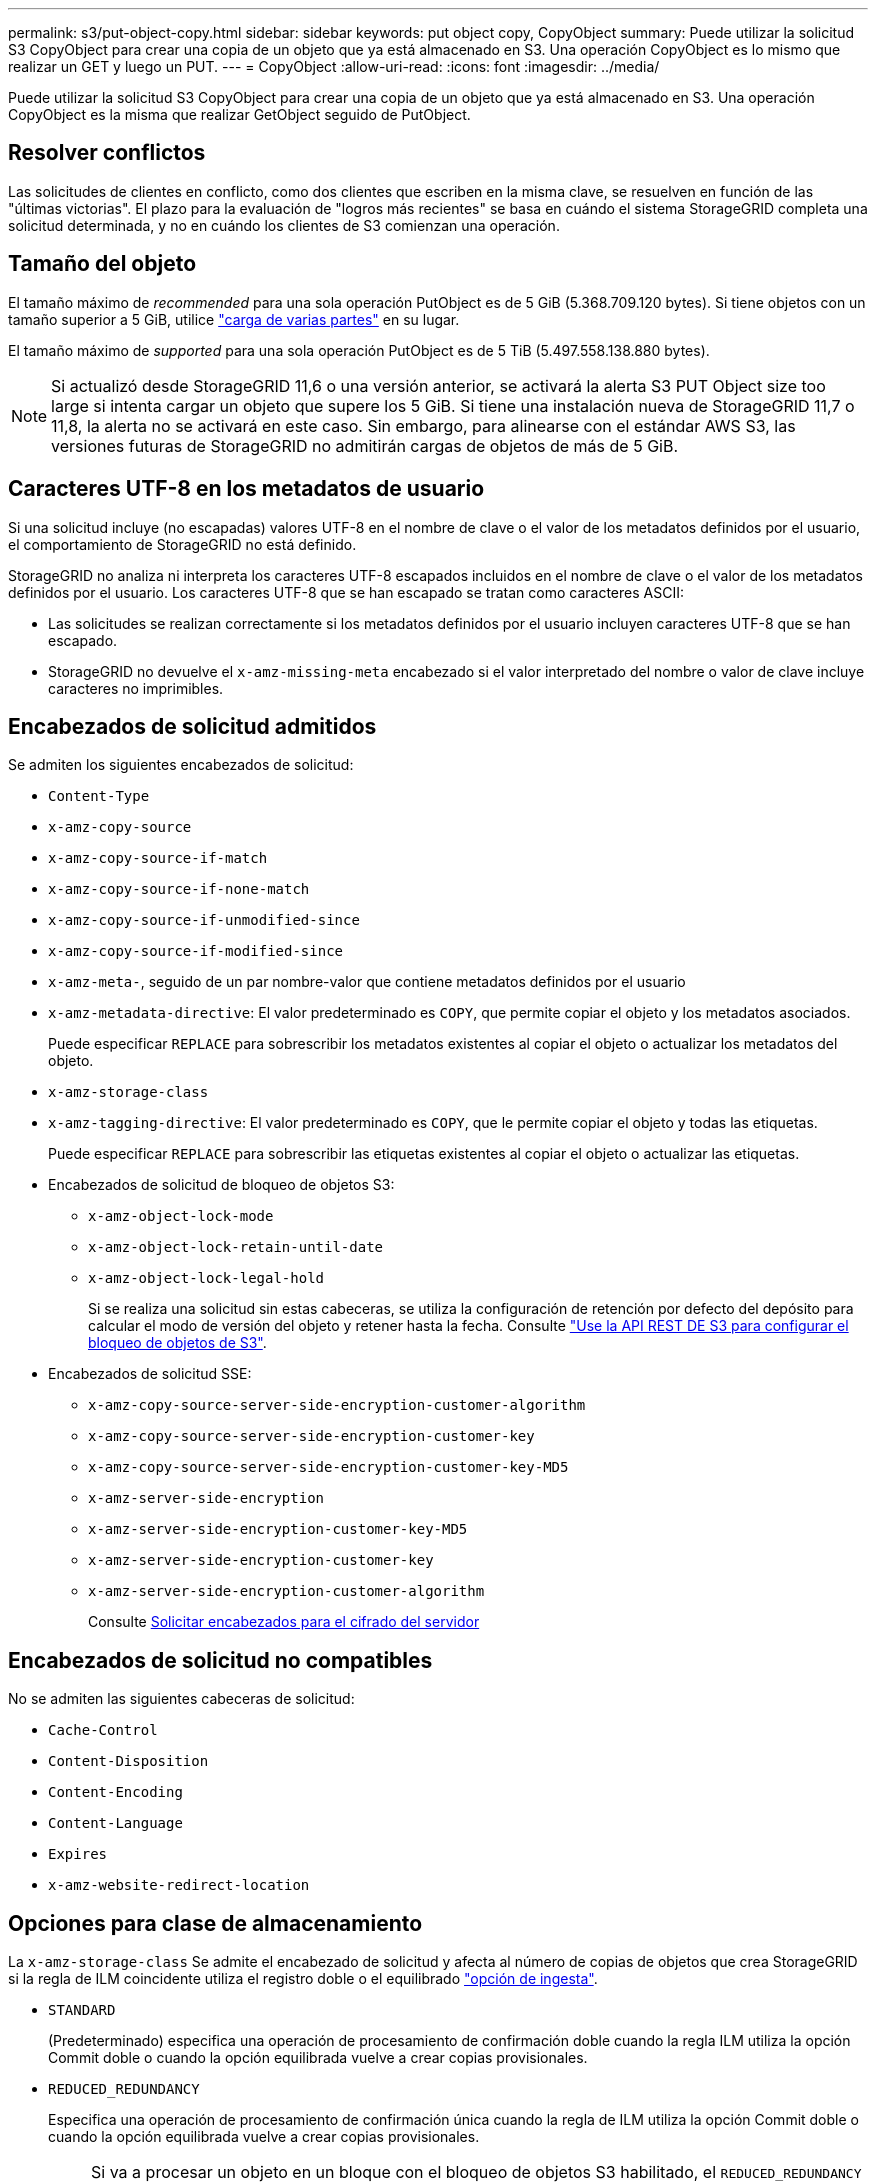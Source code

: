 ---
permalink: s3/put-object-copy.html 
sidebar: sidebar 
keywords: put object copy, CopyObject 
summary: Puede utilizar la solicitud S3 CopyObject para crear una copia de un objeto que ya está almacenado en S3. Una operación CopyObject es lo mismo que realizar un GET y luego un PUT. 
---
= CopyObject
:allow-uri-read: 
:icons: font
:imagesdir: ../media/


[role="lead"]
Puede utilizar la solicitud S3 CopyObject para crear una copia de un objeto que ya está almacenado en S3. Una operación CopyObject es la misma que realizar GetObject seguido de PutObject.



== Resolver conflictos

Las solicitudes de clientes en conflicto, como dos clientes que escriben en la misma clave, se resuelven en función de las "últimas victorias". El plazo para la evaluación de "logros más recientes" se basa en cuándo el sistema StorageGRID completa una solicitud determinada, y no en cuándo los clientes de S3 comienzan una operación.



== Tamaño del objeto

El tamaño máximo de _recommended_ para una sola operación PutObject es de 5 GiB (5.368.709.120 bytes). Si tiene objetos con un tamaño superior a 5 GiB, utilice link:operations-for-multipart-uploads.html["carga de varias partes"] en su lugar.

El tamaño máximo de _supported_ para una sola operación PutObject es de 5 TiB (5.497.558.138.880 bytes).


NOTE: Si actualizó desde StorageGRID 11,6 o una versión anterior, se activará la alerta S3 PUT Object size too large si intenta cargar un objeto que supere los 5 GiB. Si tiene una instalación nueva de StorageGRID 11,7 o 11,8, la alerta no se activará en este caso. Sin embargo, para alinearse con el estándar AWS S3, las versiones futuras de StorageGRID no admitirán cargas de objetos de más de 5 GiB.



== Caracteres UTF-8 en los metadatos de usuario

Si una solicitud incluye (no escapadas) valores UTF-8 en el nombre de clave o el valor de los metadatos definidos por el usuario, el comportamiento de StorageGRID no está definido.

StorageGRID no analiza ni interpreta los caracteres UTF-8 escapados incluidos en el nombre de clave o el valor de los metadatos definidos por el usuario. Los caracteres UTF-8 que se han escapado se tratan como caracteres ASCII:

* Las solicitudes se realizan correctamente si los metadatos definidos por el usuario incluyen caracteres UTF-8 que se han escapado.
* StorageGRID no devuelve el `x-amz-missing-meta` encabezado si el valor interpretado del nombre o valor de clave incluye caracteres no imprimibles.




== Encabezados de solicitud admitidos

Se admiten los siguientes encabezados de solicitud:

* `Content-Type`
* `x-amz-copy-source`
* `x-amz-copy-source-if-match`
* `x-amz-copy-source-if-none-match`
* `x-amz-copy-source-if-unmodified-since`
* `x-amz-copy-source-if-modified-since`
* `x-amz-meta-`, seguido de un par nombre-valor que contiene metadatos definidos por el usuario
* `x-amz-metadata-directive`: El valor predeterminado es `COPY`, que permite copiar el objeto y los metadatos asociados.
+
Puede especificar `REPLACE` para sobrescribir los metadatos existentes al copiar el objeto o actualizar los metadatos del objeto.

* `x-amz-storage-class`
* `x-amz-tagging-directive`: El valor predeterminado es `COPY`, que le permite copiar el objeto y todas las etiquetas.
+
Puede especificar `REPLACE` para sobrescribir las etiquetas existentes al copiar el objeto o actualizar las etiquetas.

* Encabezados de solicitud de bloqueo de objetos S3:
+
** `x-amz-object-lock-mode`
** `x-amz-object-lock-retain-until-date`
** `x-amz-object-lock-legal-hold`
+
Si se realiza una solicitud sin estas cabeceras, se utiliza la configuración de retención por defecto del depósito para calcular el modo de versión del objeto y retener hasta la fecha. Consulte link:use-s3-api-for-s3-object-lock.html["Use la API REST DE S3 para configurar el bloqueo de objetos de S3"].



* Encabezados de solicitud SSE:
+
** `x-amz-copy-source​-server-side​-encryption​-customer-algorithm`
** `x-amz-copy-source​-server-side-encryption-customer-key`
** `x-amz-copy-source​-server-side-encryption-customer-key-MD5`
** `x-amz-server-side-encryption`
** `x-amz-server-side-encryption-customer-key-MD5`
** `x-amz-server-side-encryption-customer-key`
** `x-amz-server-side-encryption-customer-algorithm`
+
Consulte <<Solicitar encabezados para el cifrado del servidor>>







== Encabezados de solicitud no compatibles

No se admiten las siguientes cabeceras de solicitud:

* `Cache-Control`
* `Content-Disposition`
* `Content-Encoding`
* `Content-Language`
* `Expires`
* `x-amz-website-redirect-location`




== Opciones para clase de almacenamiento

La `x-amz-storage-class` Se admite el encabezado de solicitud y afecta al número de copias de objetos que crea StorageGRID si la regla de ILM coincidente utiliza el registro doble o el equilibrado link:../ilm/data-protection-options-for-ingest.html["opción de ingesta"].

* `STANDARD`
+
(Predeterminado) especifica una operación de procesamiento de confirmación doble cuando la regla ILM utiliza la opción Commit doble o cuando la opción equilibrada vuelve a crear copias provisionales.

* `REDUCED_REDUNDANCY`
+
Especifica una operación de procesamiento de confirmación única cuando la regla de ILM utiliza la opción Commit doble o cuando la opción equilibrada vuelve a crear copias provisionales.

+

NOTE: Si va a procesar un objeto en un bloque con el bloqueo de objetos S3 habilitado, el `REDUCED_REDUNDANCY` opción ignorada. Si está ingiriendo un objeto en un bloque compatible heredado, el `REDUCED_REDUNDANCY` opción devuelve un error. StorageGRID siempre realizará una ingesta con doble confirmación para garantizar que se cumplan los requisitos de cumplimiento.





== Uso de x-amz-copy-source en CopyObject

Si el bloque de origen y la clave, especificados en la `x-amz-copy-source` header, son diferentes del bloque y la clave de destino, se escribe una copia de los datos del objeto de origen en el destino.

Si el origen y el destino coinciden, y la `x-amz-metadata-directive` el encabezado se especifica como `REPLACE`, los metadatos del objeto se actualizan con los valores de metadatos proporcionados en la solicitud. En este caso, StorageGRID no vuelve a procesar el objeto. Esto tiene dos consecuencias importantes:

* No puede utilizar CopyObject para cifrar un objeto existente en su lugar, o para cambiar el cifrado de un objeto existente en su lugar. Si proporciona el `x-amz-server-side-encryption` cabecera o la `x-amz-server-side-encryption-customer-algorithm` Encabezamiento, StorageGRID rechaza la solicitud y devuelve `XNotImplemented`.
* No se utiliza la opción de comportamiento de procesamiento especificado en la regla de ILM que coincida. Cualquier cambio en la ubicación del objeto que se active por la actualización se realice cuando los procesos de ILM normales se reevalúan el ILM en segundo plano.
+
Esto significa que si la regla ILM utiliza la opción estricta para el comportamiento de ingesta, no se realiza ninguna acción si no se pueden realizar las ubicaciones de objetos necesarias (por ejemplo, porque una nueva ubicación requerida no está disponible). El objeto actualizado conserva su ubicación actual hasta que sea posible la colocación requerida.





== Solicitar encabezados para el cifrado del servidor

Si usted link:using-server-side-encryption.html["usar cifrado del lado del servidor"], los encabezados de solicitud que proporcione dependen de si el objeto de origen está cifrado y de si planea cifrar el objeto de destino.

* Si el objeto de origen se cifra mediante una clave proporcionada por el cliente (SSE-C), debe incluir los siguientes tres encabezados en la solicitud CopyObject, para que el objeto se pueda descifrar y copiar:
+
** `x-amz-copy-source​-server-side​-encryption​-customer-algorithm`: Especificar `AES256`.
** `x-amz-copy-source​-server-side-encryption-customer-key`: Especifique la clave de cifrado que proporcionó cuando creó el objeto de origen.
** `x-amz-copy-source​-server-side-encryption-customer-key-MD5`: Especifique el resumen MD5 que proporcionó cuando creó el objeto de origen.


* Si desea cifrar el objeto de destino (la copia) con una clave única que proporciona y administra, incluya los tres encabezados siguientes:
+
** `x-amz-server-side-encryption-customer-algorithm`: Especificar `AES256`.
** `x-amz-server-side-encryption-customer-key`: Especifique una nueva clave de cifrado para el objeto de destino.
** `x-amz-server-side-encryption-customer-key-MD5`: Especifique el resumen MD5 de la nueva clave de cifrado.


+

CAUTION: Las claves de cifrado que proporcione no se almacenan nunca. Si pierde una clave de cifrado, perderá el objeto correspondiente. Antes de utilizar las claves proporcionadas por el cliente para proteger los datos de objetos, revise las consideraciones para link:using-server-side-encryption.html["utilizando cifrado del lado del servidor"].

* Si desea cifrar el objeto de destino (la copia) con una clave única administrada por StorageGRID (SSE), incluya este encabezado en la solicitud CopyObject:
+
** `x-amz-server-side-encryption`
+

NOTE: La `server-side-encryption` no se puede actualizar el valor del objeto. En su lugar, haga una copia con un nuevo `server-side-encryption` valor con `x-amz-metadata-directive`: `REPLACE`.







== Creación de versiones

Si se crea una versión del contenedor de origen, puede utilizar `x-amz-copy-source` encabezado para copiar la versión más reciente de un objeto. Para copiar una versión específica de un objeto, debe especificar explícitamente la versión que desea copiar mediante `versionId` subrecurso. Si se crea una versión del bloque de destino, la versión generada se devuelve en el `x-amz-version-id` encabezado de respuesta. Si se suspende el control de versiones para el bloque de destino, entonces `x-amz-version-id` devuelve un valor nulo.
